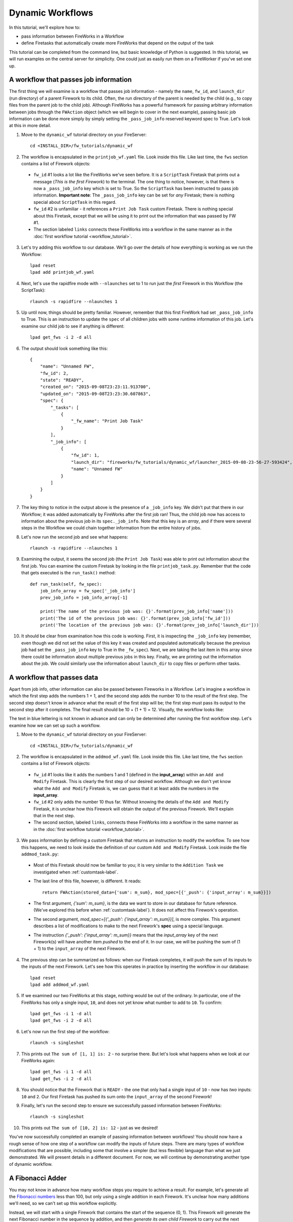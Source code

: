 =================
Dynamic Workflows
=================

In this tutorial, we'll explore how to:

* pass information between FireWorks in a Workflow
* define Firetasks that automatically create more FireWorks that depend on the output of the task

This tutorial can be completed from the command line, but basic knowledge of Python is suggested. In this tutorial, we will run examples on the central server for simplicity. One could just as easily run them on a FireWorker if you've set one up.

A workflow that passes job information
======================================

The first thing we will examine is a workflow that passes job information - namely the ``name``, ``fw_id``, and ``launch_dir`` (run directory) of a parent Firework to its child. Often, the run directory of the parent is needed by the child (e.g., to copy files from the parent job to the child job). Although FireWorks has a powerful framework for passing arbitrary information between jobs through the ``FWAction`` object (which we will begin to cover in the next example), passing basic job information can be done more simply by simply setting the ``_pass_job_info`` reserved keyword spec to True. Let's look at this in more detail.

1. Move to the ``dynamic_wf`` tutorial directory on your FireServer::

    cd <INSTALL_DIR>/fw_tutorials/dynamic_wf

2. The workflow is encapsulated in the ``printjob_wf.yaml`` file. Look inside this file. Like last time, the ``fws`` section contains a list of Firework objects:

 * ``fw_id`` #1 looks a lot like the FireWorks we've seen before. It is a ``ScriptTask`` Firetask that prints out a message (*This is the first Firework*) to the terminal. The one thing to notice, however, is that there is now a ``_pass_job_info`` key which is set to True. So the ``ScriptTask`` has been instructed to pass job information. **Important note**: The ``_pass_job_info`` key can be set for *any* Firetask; there is nothing special about ``ScriptTask`` in this regard.
 * ``fw_id`` #2 is unfamiliar - it references a ``Print Job Task`` custom Firetask. There is nothing special about this Firetask, except that we will be using it to print out the information that was passed by FW #1.
 * The section labeled ``links`` connects these FireWorks into a workflow in the same manner as in the :doc:`first workflow tutorial <workflow_tutorial>`.

3. Let's try adding this workflow to our database. We'll go over the details of how everything is working as we run the Workflow::

    lpad reset
    lpad add printjob_wf.yaml

4. Next, let's use the rapidfire mode with ``--nlaunches`` set to 1 to run just the *first* Firework in this Workflow (the ScriptTask)::

    rlaunch -s rapidfire --nlaunches 1

5. Up until now, things should be pretty familiar. However, remember that this first FireWork had set ``_pass_job_info`` to True. This is an instruction to update the ``spec`` of all children jobs with some runtime information of this job. Let's examine our child job to see if anything is different::

    lpad get_fws -i 2 -d all

6. The output should look something like this::

    {
        "name": "Unnamed FW",
        "fw_id": 2,
        "state": "READY",
        "created_on": "2015-09-08T23:23:11.913700",
        "updated_on": "2015-09-08T23:23:30.607863",
        "spec": {
            "_tasks": [
                {
                    "_fw_name": "Print Job Task"
                }
            ],
            "_job_info": [
                {
                    "fw_id": 1,
                    "launch_dir": "fireworks/fw_tutorials/dynamic_wf/launcher_2015-09-08-23-56-27-593424",
                    "name": "Unnamed FW"
                }
            ]
        }
    }

7. The key thing to notice in the output above is the presence of a ``_job_info`` key. We didn't put that there in our Workflow; it was added automatically by FireWorks after the first job ran! Thus, the child job now has access to information about the previous job in its ``spec._job_info``. Note that this key is an *array*, and if there were several steps in the Workflow we could chain together information from the entire history of jobs.

8. Let's now run the second job and see what happens::

    rlaunch -s rapidfire --nlaunches 1

9. Examining the output, it seems the second job (the ``Print Job Task``) was able to print out information about the first job. You can examine the custom Firetask by looking in the file ``printjob_task.py``. Remember that the code that gets executed is the ``run_task()`` method::

    def run_task(self, fw_spec):
        job_info_array = fw_spec['_job_info']
        prev_job_info = job_info_array[-1]

        print('The name of the previous job was: {}'.format(prev_job_info['name']))
        print('The id of the previous job was: {}'.format(prev_job_info['fw_id']))
        print('The location of the previous job was: {}'.format(prev_job_info['launch_dir']))

10. It should be clear from examination how this code is working. First, it is inspecting the ``_job_info`` key (remember, even though we did not set the value of this key it was created and populated automatically because the previous job had set the ``_pass_job_info`` key to True in the ``_fw_spec``). Next, we are taking the last item in this array since there could be information about multiple previous jobs in this key. Finally, we are printing out the information about the job. We could similarly use the information about ``launch_dir`` to copy files or perform other tasks.

A workflow that passes data
===========================
Apart from job info, other information can also be passed between Fireworks in a Workflow. Let's imagine a workflow in which the first step adds the numbers 1 + 1, and the second step adds the number 10 to the result of the first step. The second step doesn't know in advance what the result of the first step will be; the first step must pass its output to the second step after it completes. The final result should be 10 + (1 + 1) = 12. Visually, the workflow looks like:

.. image:: _static/addmod_wf.png
   :width: 200px
   :align: center
   :alt: Add and Modify WF

The text in blue lettering is not known in advance and can only be determined after running the first workflow step. Let's examine how we can set up such a workflow.

1. Move to the ``dynamic_wf`` tutorial directory on your FireServer::

    cd <INSTALL_DIR>/fw_tutorials/dynamic_wf

2. The workflow is encapsulated in the ``addmod_wf.yaml`` file. Look inside this file. Like last time, the ``fws`` section contains a list of Firework objects:

 * ``fw_id`` #1 looks like it adds the numbers 1 and 1 (defined in the **input_array**) within an ``Add and Modify`` Firetask. This is clearly the first step of our desired workflow. Although we don't yet know what the ``Add and Modify`` Firetask is, we can guess that it at least adds the numbers in the **input_array**.
 * ``fw_id`` #2 only adds the number 10 thus far. Without knowing the details of the ``Add and Modify`` Firetask, it is unclear how this Firework will obtain the output of the previous Firework.  We'll explain that in the next step.
 * The second section, labeled ``links``, connects these FireWorks into a workflow in the same manner as in the :doc:`first workflow tutorial <workflow_tutorial>`.

3. We pass information by defining a custom Firetask that returns an instruction to modify the workflow. To see how this happens, we need to look inside the definition of our custom ``Add and Modify`` Firetask. Look inside the file ``addmod_task.py``:

 * Most of this Firetask should now be familiar to you; it is very similar to the ``Addition Task`` we investigated when :ref:`customtask-label`.
 * The last line of this file, however, is different. It reads::

        return FWAction(stored_data={'sum': m_sum}, mod_spec=[{'_push': {'input_array': m_sum}}])

 * The first argument, *{'sum': m_sum}*, is the data we want to store in our database for future reference. (We've explored this before when :ref:`customtask-label`). It does not affect this Firework's operation.
 * The second argument, *mod_spec=[{'_push': {'input_array': m_sum}}]*, is more complex. This argument describes a list of modifications to make to the next Firework's **spec** using a special language.
 * The instruction *{'_push': {'input_array': m_sum}}* means that the *input_array* key of the next Firework(s) will have another item *pushed* to the end of it. In our case, we will be pushing the sum of (1 + 1) to the ``input_array`` of the next Firework.

4. The previous step can be summarized as follows: when our Firetask completes, it will push the sum of its inputs to the inputs of the next Firework. Let's see how this operates in practice by inserting the workflow in our database::

    lpad reset
    lpad add addmod_wf.yaml

5. If we examined our two FireWorks at this stage, nothing would be out of the ordinary. In particular, one of the FireWorks has only a single input, ``10``, and does not yet know what number to add to ``10``. To confirm::

    lpad get_fws -i 1 -d all
    lpad get_fws -i 2 -d all

6. Let's now run the first step of the workflow::

    rlaunch -s singleshot

7. This prints out ``The sum of [1, 1] is: 2`` - no surprise there. But let's look what happens when we look at our FireWorks again::

    lpad get_fws -i 1 -d all
    lpad get_fws -i 2 -d all

8. You should notice that the Firework that is ``READY`` - the one that only had a single input of ``10`` - now has *two* inputs: ``10`` and ``2``. Our first Firetask has pushed its sum onto the ``input_array`` of the second Firework!

9. Finally, let's run the second step to ensure we successfully passed information between FireWorks::

    rlaunch -s singleshot

10. This prints out ``The sum of [10, 2] is: 12`` - just as we desired!

You've now successfully completed an example of passing information between workflows! You should now have a rough sense of how one step of a workflow can modify the inputs of future steps. There are many types of workflow modifications that are possible, including some that involve a simpler (but less flexible) language than what we just demonstrated. We will present details in a different document. For now, we will continue by demonstrating another type of dynamic workflow.

A Fibonacci Adder
=================

You may not know in advance how many workflow steps you require to achieve a result. For example, let's generate all the `Fibonacci numbers <http://en.wikipedia.org/wiki/Fibonacci_number>`_ less than 100, but only using a single addition in each Firework. It's unclear how many additions we'll need, so we can't set up this workflow explicitly.

Instead, we will start with a single Firework that contains the start of the sequence (0, 1). This Firework will generate the next Fibonacci number in the sequence by addition, and then *generate its own child Firework* to carry out the next addition operation. That child will in turn generate its own children. Starting from a single Firework, we will end up with as many FireWorks as are needed to generate all the Fibonacci numbers less than 100.

A diagram of our the first two steps of operation of our Firework looks like this:

.. image:: _static/fibnum_wf.png
   :width: 200px
   :align: center
   :alt: Fibonacci Number Workflow

Our single Firework will contain a custom Firetask that does the following:

* Given two input Fibonacci numbers (e.g., 0 and 1), find the next Fibonacci number (which is equal to their sum, in this case 1).
* If this next Fibonacci number is less than 100 (the **stop_point**):
    * Print it
    * Create its own child Firework that will sum the new Fibonacci number we just found with the larger of the current inputs. In our example, this would mean to create a new Firework with inputs 1 and 1.
    * This new Firework will output the next Fibonacci number (2), and then create its own child Firework to continue the sequence (not shown)

* When the next Fibonacci number is greater than 100, print a message that we have exceeded our limit and stop the workflow rather than generate more FireWorks.

Let's see how this is achieved:

1. Stay in the ``dynamic_wf`` tutorial directory on your FireServer and clear it::

    cd <INSTALL_DIR>/fw_tutorials/dynamic_wf
    rm FW.json

#. The initial Firework is in the file ``fw_fibnum.yaml``. Look inside it. However, there is nothing special here. We are just defining the first two numbers, 0 and 1, along with the **stop_point** of 100, and asking to run the ``Fibonacci Adder Task``.

#. The dynamicism is in the ``Fibonacci Adder Task``, which is defined in the file ``fibadd_task.py``. Look inside this file.

 * The most important part of the code are the lines::

    new_fw = Firework(FibonacciAdderTask(), {'smaller': larger, 'larger': m_sum, 'stop_point': stop_point})
    return FWAction(stored_data={'next_fibnum': m_sum}, additions=new_fw)

 * The first line defines a new Firework that is also a ``Fibonacci Adder Task``. However, the inputs are slightly changed: the **smaller** number of the new Firework is the larger number of the current Firework, and the **larger** number of the new Firework is the sum of the two numbers of the current Firework (just like in our diagram). The **stop_point** is kept the same.
 * The *{'next_fibnum': m_sum}* portion is just data to store inside the database, it does not affect the Firework's operation.
 * The *additions* argument contains our dynamicism. Here, you can add a Firework to the workflow (as shown), or even add lists of FireWorks or entire lists of Workflows!

#. Now that we see how our Firetask will create a new Firework dynamically, let's run the example::

    lpad reset
    lpad add fw_fibnum.yaml
    lpad get_fws

#. That last command should prove that there is only one Firework in the database. Let's run it::

    rlaunch -s singleshot

#. You should see the text ``The next Fibonacci number is: 1``. Normally this would be the end of the story - one Firework, one Rocket. But let's try to again to get all the FireWorks in the database::

    lpad get_fws

#. Now there are *two* FireWorks in the database! The previous Firework created a new Firework dynamically. We can now run this new Firework::

    rlaunch -s singleshot

#. This should print out the next Fibonacci number (2). You can repeat this until our Firetask detects we have gone above our limit of 100::

    $ rlaunch -s singleshot
    The next Fibonacci number is: 3
    $ rlaunch -s singleshot
    The next Fibonacci number is: 5
    $ rlaunch -s singleshot
    The next Fibonacci number is: 8
    $ rlaunch -s singleshot
    The next Fibonacci number is: 13
    $ rlaunch -s singleshot
    The next Fibonacci number is: 21
    $ rlaunch -s singleshot
    The next Fibonacci number is: 34
    $ rlaunch -s singleshot
    The next Fibonacci number is: 55
    $ rlaunch -s singleshot
    The next Fibonacci number is: 89
    $ rlaunch -s singleshot
    We have now exceeded our limit; (the next Fibonacci number would have been: 144)

#. If we try to run another Rocket, we would get an error that no FireWorks are left in the database (you can try it if you want). We'll instead look at all the different FireWorks created dynamically by our program::

    lpad get_fws

There are 11 FireWorks in all, and 10 of them were created automatically by other FireWorks!

A Fibonacci Adder: The Quick Way
================================

Let's see how quickly we can add and run our entire workflow consisting of 11 steps::

    lpad add fw_fibnum.yaml
    rlaunch -s rapidfire

That was quick! You might even try again with the **stop_point** in fw_fibnum.yaml raised to a higher value.

.. note:: The rapidfire option creates a new directory for each launch. At the end of the last script you will have many directories starting with ``launcher_``. You might want to clean these up after running.

Python example (optional)
-------------------------

Here is complete Python code for running a Workflow that passes job info::

    from fireworks import ScriptTask
    from fireworks.core.firework import Firework, Workflow
    from fireworks.core.launchpad import LaunchPad
    from fireworks.core.rocket_launcher import rapidfire

    from fw_tutorials.dynamic_wf.printjob_task import PrintJobTask

    # set up the LaunchPad and reset it
    launchpad = LaunchPad()
    launchpad.reset('', require_password=False)

    # create the Workflow that passes job info
    fw1 = Firework([ScriptTask.from_str('echo "This is the first FireWork"')], spec={"_pass_job_info": True}, fw_id=1)
    fw2 = Firework([PrintJobTask()], parents=[fw1], fw_id=2)
    wf = Workflow([fw1, fw2])

    # store workflow and launch it locally
    launchpad.add_wf(wf)
    rapidfire(launchpad)

Here is complete Python code for running a dynamic workflow. Note that this code is no different than running any other custom Firework - it is almost identical to the code we used to run the AdditionTask() two tutorials ago::

    from fireworks import Firework, FWorker, LaunchPad
    from fireworks.core.rocket_launcher import rapidfire
    from fw_tutorials.dynamic_wf.fibadd_task import FibonacciAdderTask

    # set up the LaunchPad and reset it
    launchpad = LaunchPad()
    launchpad.reset('', require_password=False)

    # create the Firework consisting of a custom "Fibonacci" task
    firework = Firework(FibonacciAdderTask(), spec={"smaller": 0, "larger": 1, "stop_point": 100})

    # store workflow and launch it locally
    launchpad.add_wf(firework)
    rapidfire(launchpad, FWorker())

Next step: Learning to design workflows
=======================================

You've now explored examples of designing many types of workflows, ranging from very simple and deterministic to quite flexible and dynamic. In the :doc:`final workflow tutorial </design_tips>`, we'll provide some tips on mapping your computing workload into Firetasks, FireWorks, and Workflows.